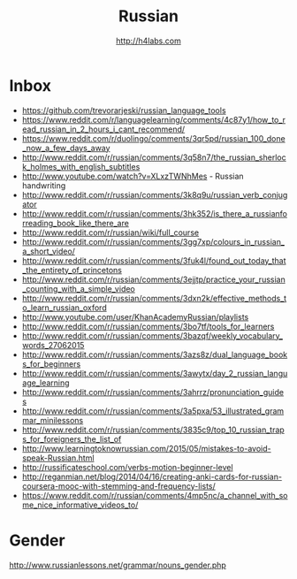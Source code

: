 #+STARTUP: showall
#+TITLE: Russian
#+AUTHOR: http://h4labs.com
#+EMAIL: melling@h4labs.com

* Inbox
+ https://github.com/trevorarjeski/russian_language_tools
+ https://www.reddit.com/r/languagelearning/comments/4c87y1/how_to_read_russian_in_2_hours_i_cant_recommend/
+ https://www.reddit.com/r/duolingo/comments/3qr5pd/russian_100_done_now_a_few_days_away
+ http://www.reddit.com/r/russian/comments/3q58n7/the_russian_sherlock_holmes_with_english_subtitles
+ http://www.youtube.com/watch?v=XLxzTWNhMes - Russian handwriting
+ http://www.reddit.com/r/russian/comments/3k8q9u/russian_verb_conjugator
+ http://www.reddit.com/r/russian/comments/3hk352/is_there_a_russianforreading_book_like_there_are
+ http://www.reddit.com/r/russian/wiki/full_course
+ http://www.reddit.com/r/russian/comments/3gg7xp/colours_in_russian_a_short_video/
+ http://www.reddit.com/r/russian/comments/3fuk4l/found_out_today_that_the_entirety_of_princetons
+ http://www.reddit.com/r/russian/comments/3ejjtp/practice_your_russian_counting_with_a_simple_video
+ http://www.reddit.com/r/russian/comments/3dxn2k/effective_methods_to_learn_russian_oxford
+ http://www.youtube.com/user/KhanAcademyRussian/playlists
+ http://www.reddit.com/r/russian/comments/3bo7tf/tools_for_learners
+ http://www.reddit.com/r/russian/comments/3bazqf/weekly_vocabulary_words_27062015
+ http://www.reddit.com/r/russian/comments/3azs8z/dual_language_books_for_beginners
+ http://www.reddit.com/r/russian/comments/3awytx/day_2_russian_language_learning
+ http://www.reddit.com/r/russian/comments/3ahrrz/pronunciation_guides
+ http://www.reddit.com/r/russian/comments/3a5pxa/53_illustrated_grammar_minilessons
+ http://www.reddit.com/r/russian/comments/3835c9/top_10_russian_traps_for_foreigners_the_list_of
+ http://www.learningtoknowrussian.com/2015/05/mistakes-to-avoid-speak-Russian.html
+ http://russificateschool.com/verbs-motion-beginner-level
+ http://reganmian.net/blog/2014/04/16/creating-anki-cards-for-russian-coursera-mooc-with-stemming-and-frequency-lists/
+ https://www.reddit.com/r/russian/comments/4mp5nc/a_channel_with_some_nice_informative_videos_to/

* Gender

http://www.russianlessons.net/grammar/nouns_gender.php
